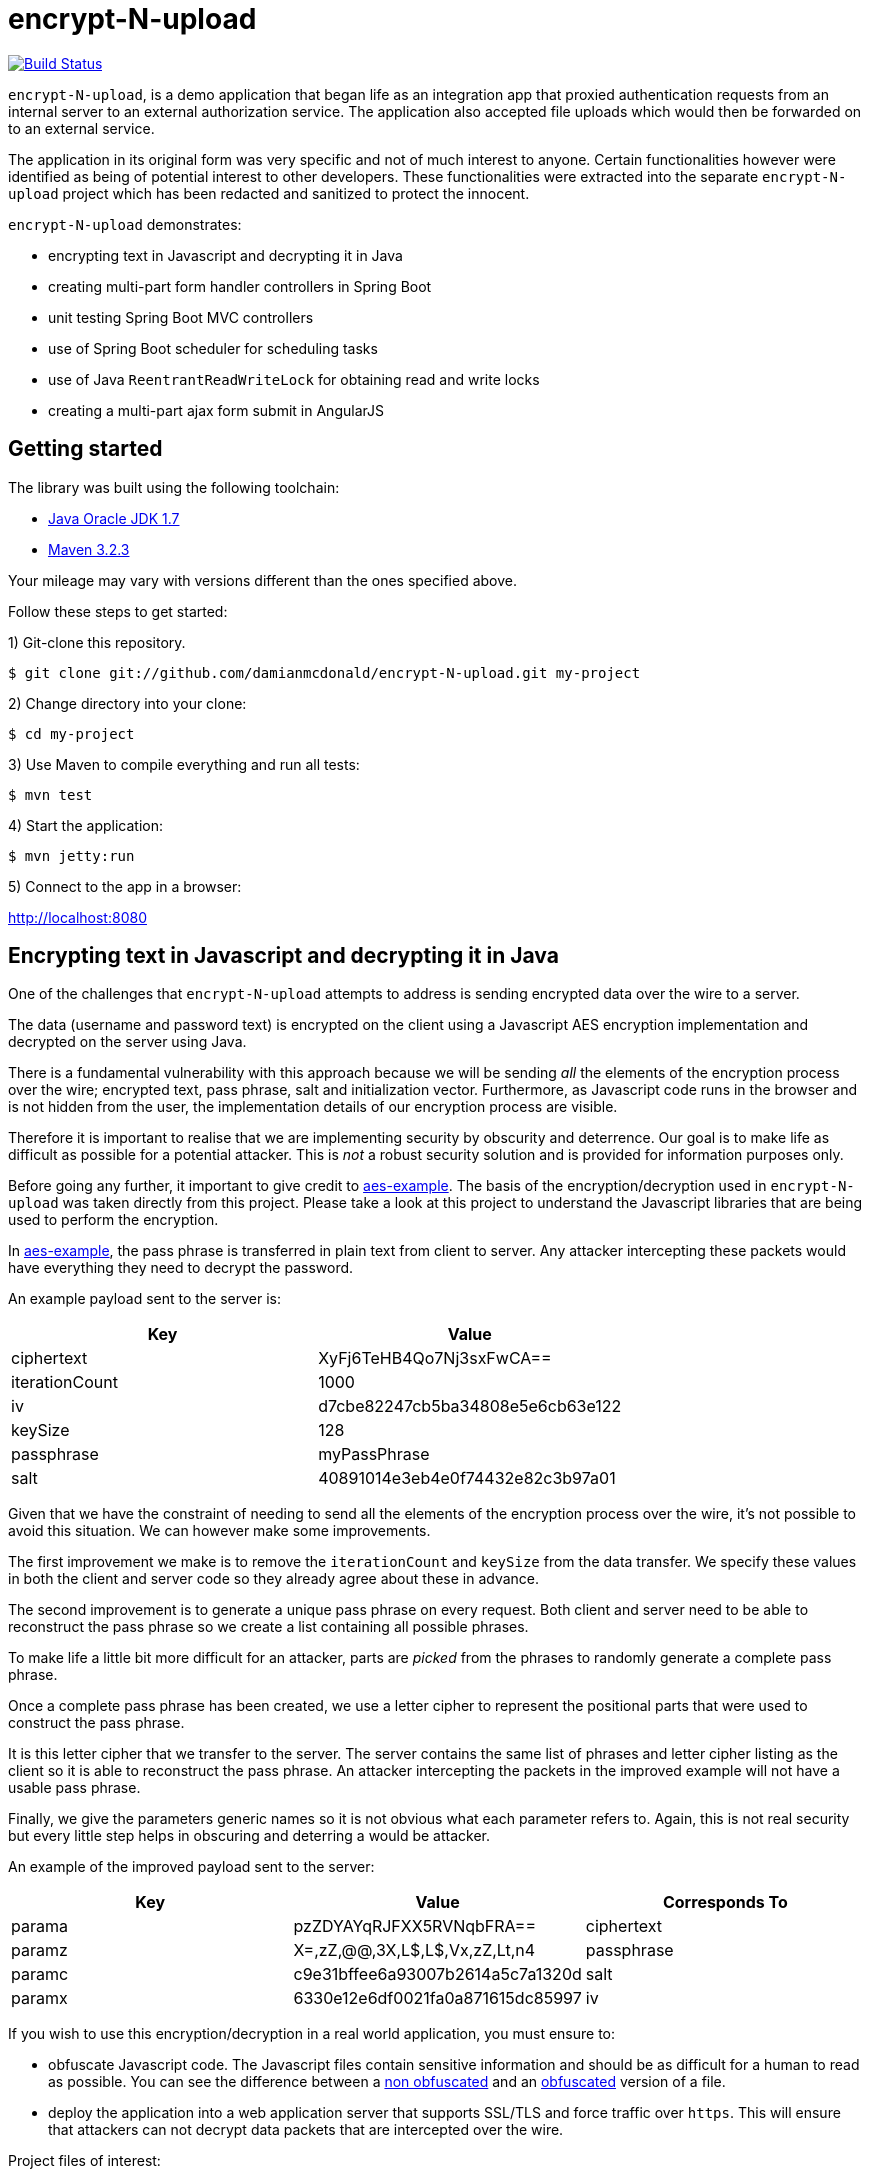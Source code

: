 :source-highlighter: coderay

= encrypt-N-upload

image:https://travis-ci.org/damianmcdonald/encrypt-N-upload.svg?branch=master["Build Status", link="https://travis-ci.org/damianmcdonald/encrypt-N-upload"]

`encrypt-N-upload`, is a demo application that began life as an integration app that proxied authentication requests from an internal server to an external authorization service. The application also accepted file uploads which would then be forwarded on to an external service.

The application in its original form was very specific and not of much interest to anyone. Certain functionalities however were identified as being of potential interest to other developers. These functionalities were extracted into the separate `encrypt-N-upload` project which has been redacted and sanitized to protect the innocent.

`encrypt-N-upload` demonstrates:

* encrypting text in Javascript and decrypting it in Java
* creating multi-part form handler controllers in Spring Boot
* unit testing Spring Boot MVC controllers
* use of Spring Boot scheduler for scheduling tasks
* use of Java `ReentrantReadWriteLock` for obtaining read and write locks
* creating a multi-part ajax form submit in AngularJS

== Getting started

The library was built using the following toolchain:

* http://www.oracle.com/technetwork/java/javase/downloads/index.html[Java Oracle JDK 1.7]
* https://maven.apache.org/download.cgi[Maven 3.2.3]

Your mileage may vary with versions different than the ones specified above.

Follow these steps to get started:

1) Git-clone this repository.

----
$ git clone git://github.com/damianmcdonald/encrypt-N-upload.git my-project
----

2) Change directory into your clone:

----
$ cd my-project
----
    
3) Use Maven to compile everything and run all tests:

----
$ mvn test
----

4) Start the application:

----
$ mvn jetty:run
----

5) Connect to the app in a browser:

http://localhost:8080

== Encrypting text in Javascript and decrypting it in Java

One of the challenges that `encrypt-N-upload` attempts to address is sending encrypted data over the wire to a server.

The data (username and password text) is encrypted on the client using a Javascript AES encryption implementation and decrypted on the server using Java. 

There is a fundamental vulnerability with this approach because we will be sending _all_ the elements of the encryption process over the wire; encrypted text, pass phrase, salt and initialization vector. Furthermore, as Javascript code runs in the browser and is not hidden from the user, the implementation details of our encryption process are visible.

Therefore it is important to realise that we are implementing security by obscurity and deterrence. Our goal is to make life as difficult as possible for a potential attacker. This is _not_ a robust security solution and is provided for information purposes only.

Before going any further, it important to give credit to https://github.com/mpetersen/aes-example[aes-example]. The basis of the encryption/decryption used in `encrypt-N-upload` was taken directly from this project. Please take a look at this project to understand the Javascript libraries that are being used to perform the encryption.

In https://github.com/mpetersen/aes-example[aes-example], the pass phrase is transferred in plain text from client to server. Any attacker intercepting these packets would have everything they need to decrypt the password.

An example payload sent to the server is:

[cols="1,1", options="header"]
|===
|Key
|Value

|ciphertext
|XyFj6TeHB4Qo7Nj3sxFwCA==

|iterationCount
|1000

|iv
|d7cbe82247cb5ba34808e5e6cb63e122

|keySize
|128

|passphrase
|myPassPhrase

|salt
|40891014e3eb4e0f74432e82c3b97a01
|===

Given that we have the constraint of needing to send all the elements of the encryption process over the wire, it's not possible to avoid this situation. We can however make some improvements.

The first improvement we make is to remove the `iterationCount` and `keySize` from the data transfer. We specify these values in both the client and server code so they already agree about these in advance.

The second improvement is to generate a unique pass phrase on every request. Both client and server need to be able to reconstruct the pass phrase so we create a list containing all possible phrases. 

To make life a little bit more difficult for an attacker, parts are _picked_ from the phrases to randomly generate a complete pass phrase.

Once a complete pass phrase has been created, we use a letter cipher to represent the positional parts that were used to construct the pass phrase.

It is this letter cipher that we transfer to the server. The server contains the same list of phrases and letter cipher listing as the client so it is able to reconstruct the pass phrase. An attacker intercepting the packets in the improved example will not have a usable pass phrase.

Finally, we give the parameters generic names so it is not obvious what each parameter refers to. Again, this is not real security but every little step helps in obscuring and deterring a would be attacker.

An example of the improved payload sent to the server:

[cols="1,1,1", options="header"]
|===
|Key
|Value
|Corresponds To

|parama
|pzZDYAYqRJFXX5RVNqbFRA==
|ciphertext

|paramz
|X=,zZ,@@,3X,L$,L$,Vx,zZ,Lt,n4
|passphrase

|paramc
|c9e31bffee6a93007b2614a5c7a1320d
|salt

|paramx
|6330e12e6df0021fa0a871615dc85997
|iv
|===

If you wish to use this encryption/decryption in a real world application, you must ensure to:

* obfuscate Javascript code. The Javascript files contain sensitive information and should be as difficult for a human to read as possible. You can see the difference between a https://github.com/damianmcdonald/encrypt-N-upload/blob/master/src/main/resources/static/js/securityutil.js[non obfuscated] and an https://github.com/damianmcdonald/encrypt-N-upload/blob/master/src/main/resources/static/js/securityutil-min.js[obfuscated] version of a file.
* deploy the application into a web application server that supports SSL/TLS and force traffic over `https`. This will ensure that attackers can not decrypt data packets that are intercepted over the wire.

Project files of interest:

* Javascript implementation: https://github.com/damianmcdonald/encrypt-N-upload/blob/master/src/main/resources/static/js/securityutil.js[securityutils.js]
* Java implementation: https://github.com/damianmcdonald/encrypt-N-upload/blob/master/src/main/java/com/github/damianmcdonald/encryptnupload/service/impl/CryptographyServiceImpl.java[CryptographyServiceImpl.java] & https://github.com/damianmcdonald/encrypt-N-upload/blob/master/src/main/java/com/github/damianmcdonald/encryptnupload/util/AesUtil.java[AesUtil.java]

== Spring Boot multi-part form handler controller

The multi-part from handler controller used in this project is taken directly from the https://spring.io/guides/gs/uploading-files/[Uploading Files] getting started guide over on the Spring website.

One point worth noting is that an exception was being fired when attempting to upload a file, as `byte[]`.

The controller signature is:

[source,java]
----
@RequestMapping(value = "/bytes", method = RequestMethod.POST)
  public UploadResponse handleByteArrayUpload(
      @RequestParam("filename") String fileName,
      @RequestParam("hash") String hash, 
      @RequestParam("secret") String sharedKey,
      @RequestParam("bytes") byte[] bytes, 
      HttpServletRequest request)
      throws EncryptNUploadException {
----

The exception was:

	org.springframework.validation.BindException: org.springframework.validation.BeanPropertyBindingResult: 1 errors
	
The solution to this problem was to register the `ByteArrayMultipartFileEditor` class to guide Spring to handle the conversion between the multipart object and byte array.

[source,java]
----
@InitBinder
public void initBinder(ServletRequestDataBinder binder) {
  // Convert multipart object to byte[]
  binder.registerCustomEditor(byte[].class, new ByteArrayMultipartFileEditor());
}
----

Thanks to http://www.mkyong.com/spring-mvc/spring-mvc-file-upload-example/[mkyong.com] for the solution to this issue.

The complete class can be viewed at: https://github.com/damianmcdonald/encrypt-N-upload/blob/master/src/main/java/com/github/damianmcdonald/encryptnupload/controller/FileUploadController.java[FileUploadController.java]

== Unit testing Spring Boot MVC controllers

`encrypt-N-upload` contains examples of how to unit test Spring Boot MVC controllers, including testing multi-part file uploads.

An example can be viewed at; https://github.com/damianmcdonald/encrypt-N-upload/blob/master/src/test/java/com/github/damianmcdonald/encryptnupload/controller/FileUploadControllerTest.java[FileUploadControllerTest.java]

http://www.petrikainulainen.net/programming/spring-framework/integration-testing-of-spring-mvc-applications-write-clean-assertions-with-jsonpath/[This blog post] is recommended for further reading.

== Use of Spring Boot scheduler for scheduling tasks

Enabling and invoking scheduled tasks in Spring Boot has been made very easy.

The first step is to add the `@EnableScheduling` annotation to your application boot class.

[source,java]
.EncryptNUploadApplication
----
package com.github.damianmcdonald.encryptnupload;

import org.springframework.boot.SpringApplication;
import org.springframework.boot.autoconfigure.SpringBootApplication;
import org.springframework.scheduling.annotation.EnableScheduling;

@SpringBootApplication
@EnableScheduling
public class EncryptNUploadApplication {

  public static void main(String[] args) {
    SpringApplication.run(EncryptNUploadApplication.class, args);
  }
}
----

Now that scheduling is enabled, the `@Scheduled` annotation can be added to methods that should be invoked on a schedule.

[source,java]
----
@Scheduled(cron = "0 0/30 * * * ?")
public void removeExpiredSessions() {
	log.debug("Executing removeExpiredSessions");
	registrationService.unregister();
}
----

The complete class can be viewed at; https://github.com/damianmcdonald/encrypt-N-upload/blob/master/src/main/java/com/github/damianmcdonald/encryptnupload/service/impl/ReaperServiceImpl.java[ReaperServiceImpl.java]

Spring offers different syntax for the scheduling expression. In this example, a cron expression has been used.

For further details, please see _28.4.2 The @Scheduled Annotation_ section of the http://docs.spring.io/spring/docs/current/spring-framework-reference/html/scheduling.html[Scheduling] documentation provided by Spring.

== Use of Java ReentrantReadWriteLock

`encrypt-N-upload` makes use of Java's `ReentrantReadWriteLock` in order to allow callers to obtain read locks and write locks.

Their usage in this project is very rudimentary but may serve as a starting point for your Java concurrency adventures.

Our goal is to control access to a `java.util.Map` through the use of read locks and write locks.

Below, we declare the `Map` and the `Locks`.

[source,java]
----
private static final Map<String, RegisteredUser> REGISTRATION_MAP = new HashMap<String, RegisteredUser>();
private final ReentrantReadWriteLock lock = new ReentrantReadWriteLock();
private final Lock readLock = lock.readLock();
private final Lock writeLock = lock.writeLock();
----

We have an `unregister` method, in which we make a mutation operation to our `Map`.

It is important that we ensure exclusive write access to the `Map`. We want to avoid the possibility of multiple callers attempting to mutate the `Map` simultaneously.

Notice the use of `writeLock.lock();`. With the write lock obtained, only this call will be able to mutate the `Map`.

Remember to always wrap lock calls in a try / finally block, ensuring to release the lock in the finally block.

[source,java]
----
@Override
public void unregister() {
  writeLock.lock();
  try {
    for (Iterator<Map.Entry<String, RegisteredUser>> it = REGISTRATION_MAP.entrySet().iterator(); it.hasNext();) {
	  Map.Entry<String, RegisteredUser> entry = it.next();
	  if (System.currentTimeMillis() - entry.getValue().getLastAccessTime() > sessionValidity) {
	    it.remove();
	  }
    }
  } finally {
    writeLock.unlock();
  }
}
----

For immutable operations, such as retrieving elements from the `Map` there is no need to obtain a write lock. What we want in this case is a read lock. 

This time a read lock is obtained via `readLock.lock();`. With the read lock obtained, we can now perform immutable operations on the `Map`.

[source,java]
----
@Override
public RegisteredUser getRegistration(String hash) throws EncryptNUploadException {
  readLock.lock();
  try {
    RegisteredUser registeredUser = REGISTRATION_MAP.get(hash);
    if (registeredUser != null) {
      return registeredUser;
    }
    log.error("Unable to find user for hash: " + hash);
    throw new EncryptNUploadException(EncryptNUploadErrorCode.UNRECOGNIZED_USER.getValue());
  } finally {
    readLock.unlock();
  }
}
----

The complete class can be viewed at; https://github.com/damianmcdonald/encrypt-N-upload/blob/master/src/main/java/com/github/damianmcdonald/encryptnupload/service/impl/RegistrationServiceImpl.java[RegistrationServiceImpl.java]

The `java.util.concurrent.locks` package contains many classes that will help you with concurrency in Java.

The example here just scratches the surface.

Please take a look at the http://docs.oracle.com/javase/7/docs/api/java/util/concurrent/locks/ReentrantReadWriteLock.html[API documentation] for `java.util.concurrent.locks` to learn more about `ReentrantReadWriteLock`.

The Oracle Java https://docs.oracle.com/javase/tutorial/essential/concurrency/newlocks.html[Lock Objects] tutorial is also recommended reading.

== Multi-part ajax form submit in AngularJS

Finishing up with a little bit of client side code, `encrypt-N-upload` allows a user to upload a file. 

The upload is performed via an Ajax call. 

By default, AngularJS sets the `Content-Type` of Ajax calls to `application/json`. This is not suitable for a multi-part upload, which should have a `Content-Type` of  `multipart/form-data`.

The solution is implemented as follows (some code noise has been reduced to help readability):

[source,javascript]
----
demoApp.controller('UploadFileController', function($scope, $http, userHash) {
    $scope.uploadFile = function() {
      function doMultiPartPost(file, fileName) {
          var fd = new FormData();
		  // form data params
          fd.append('file', file);
          fd.append('filename', file.name);
          fd.append('secret', 'kGQvUzSp#fLt+k+kUPk');
          fd.append('hash', userHash.hash);
          $http.post("upload/file", fd, {
              transformRequest: angular.identity,
              headers: {'Content-Type': undefined}
          }).success(function (data, status) {
              $scope.response = data;
              $scope.hasUpload = true;
          }).error(function(data, status, headers, config) {
              alert("An error has occured with status: " + status);
          });
      }
      var f = document.getElementById("upload-file").files[0];
      doMultiPartPost(f, f.name);
    }
});
----

The interesting part is the `'Content-Type': undefined` and the `transformRequest: angular.identity` which give the `$http` service the ability to choose the right `'Content-Type'` and manage the boundary needed when handling multi-part data.

Credit goes to Jenny Louthan's https://uncorkedstudios.com/blog/multipartformdata-file-upload-with-angularjs[blog] that provides a solution and explanation to this issue.

The complete file can be viewed at; https://github.com/damianmcdonald/encrypt-N-upload/blob/master/src/main/resources/static/js/controllers.js[controllers.js]






